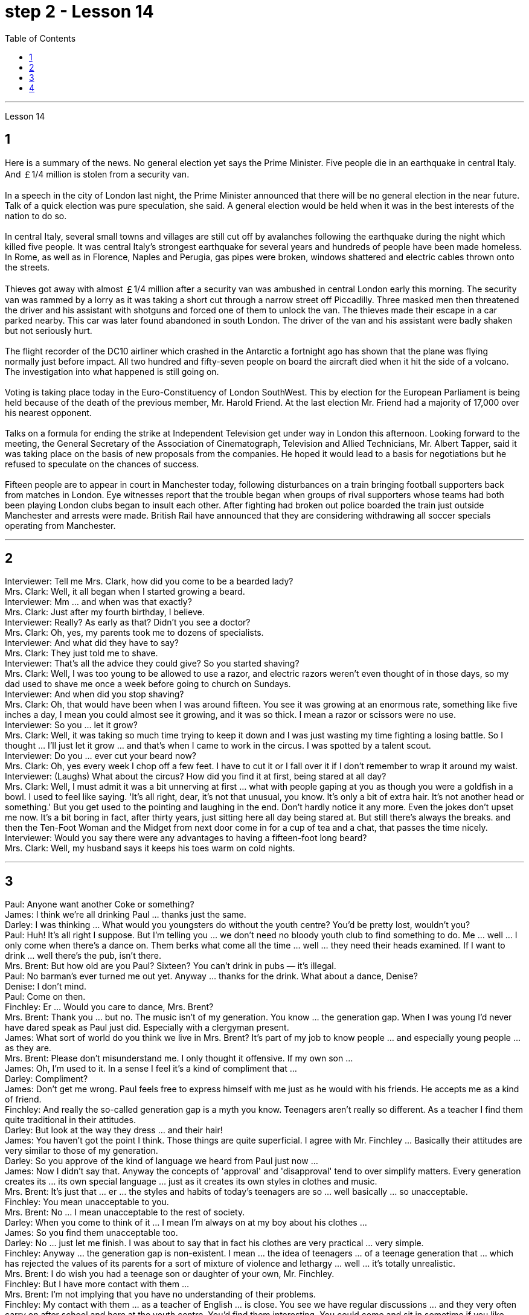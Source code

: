 
= step 2 - Lesson 14
:toc:


---



Lesson 14 +

== 1

Here is a summary of the news.  No general election yet says the Prime Minister.  Five people die in an earthquake in central Italy.  And ￡1/4 million is stolen from a security van. +
 +
In a speech in the city of London last night, the Prime Minister announced that there will be no general election in the near future. Talk of a quick election was pure speculation, she said. A general election would be held when it was in the best interests of the nation to do so. +
 +
In central Italy, several small towns and villages are still cut off by avalanches following the earthquake during the night which killed five people. It was central Italy's strongest earthquake for several years and hundreds of people have been made homeless. In Rome, as well as in Florence, Naples and Perugia, gas pipes were broken, windows shattered and electric cables thrown onto the streets. +
 +
Thieves got away with almost ￡1/4 million after a security van was ambushed in central London early this morning. The security van was rammed by a lorry as it was taking a short cut through a narrow street off Piccadilly. Three masked men then threatened the driver and his assistant with shotguns and forced one of them to unlock the van. The thieves made their escape in a car parked nearby. This car was later found abandoned in south London. The driver of the van and his assistant were badly shaken but not seriously hurt. +
 +
The flight recorder of the DC10 airliner which crashed in the Antarctic a fortnight ago has shown that the plane was flying normally just before impact. All two hundred and fifty-seven people on board the aircraft died when it hit the side of a volcano. The investigation into what happened is still going on. +
 +
Voting is taking place today in the Euro-Constituency of London SouthWest. This by election for the European Parliament is being held because of the death of the previous member, Mr. Harold Friend. At the last election Mr. Friend had a majority of 17,000 over his nearest opponent. +
 +
Talks on a formula for ending the strike at Independent Television get under way in London this afternoon. Looking forward to the meeting, the General Secretary of the Association of Cinematograph, Television and Allied Technicians, Mr. Albert Tapper, said it was taking place on the basis of new proposals from the companies. He hoped it would lead to a basis for negotiations but he refused to speculate on the chances of success. +
 +
Fifteen people are to appear in court in Manchester today, following disturbances on a train bringing football supporters back from matches in London. Eye witnesses report that the trouble began when groups of rival supporters whose teams had both been playing London clubs began to insult each other. After fighting had broken out police boarded the train just outside Manchester and arrests were made. British Rail have announced that they are considering withdrawing all soccer specials operating from Manchester.

---

== 2

Interviewer: Tell me Mrs. Clark, how did you come to be a bearded lady? +
Mrs. Clark: Well, it all began when I started growing a beard. +
Interviewer: Mm ... and when was that exactly? +
Mrs. Clark: Just after my fourth birthday, I believe. +
Interviewer: Really? As early as that? Didn't you see a doctor? +
Mrs. Clark: Oh, yes, my parents took me to dozens of specialists. +
Interviewer: And what did they have to say? +
Mrs. Clark: They just told me to shave. +
Interviewer: That's all the advice they could give? So you started shaving? +
Mrs. Clark: Well, I was too young to be allowed to use a razor, and electric razors weren't even thought of in those days, so my dad used to shave me once a week before going to church on Sundays. +
Interviewer: And when did you stop shaving? +
Mrs. Clark: Oh, that would have been when I was around fifteen. You see it was growing at an enormous rate, something like five inches a day, I mean you could almost see it growing, and it was so thick. I mean a razor or scissors were no use. +
Interviewer: So you ... let it grow? +
Mrs. Clark: Well, it was taking so much time trying to keep it down and I was just wasting my time fighting a losing battle. So I thought ... I'll just let it grow ... and that's when I came to work in the circus. I was spotted by a talent scout. +
Interviewer: Do you ... ever cut your beard now? +
Mrs. Clark: Oh, yes every week I chop off a few feet. I have to cut it or I fall over it if I don't remember to wrap it around my waist. +
Interviewer: (Laughs) What about the circus? How did you find it at first, being stared at all day? +
Mrs. Clark: Well, I must admit it was a bit unnerving at first ... what with people gaping at you as though you were a goldfish in a bowl. I used to feel like saying. 'It's all right, dear, it's not that unusual, you know. It's only a bit of extra hair. It's not another head or something.' But you get used to the pointing and laughing in the end. Don't hardly notice it any more. Even the jokes don't upset me now. It's a bit boring in fact, after thirty years, just sitting here all day being stared at. But still there's always the breaks. and then the Ten-Foot Woman and the Midget from next door come in for a cup of tea and a chat, that passes the time nicely. +
Interviewer: Would you say there were any advantages to having a fifteen-foot long beard? +
Mrs. Clark: Well, my husband says it keeps his toes warm on cold nights.

---

== 3

Paul: Anyone want another Coke or something? +
James: I think we're all drinking Paul ... thanks just the same. +
Darley: I was thinking ... What would you youngsters do without the youth centre? You'd be pretty lost, wouldn't you? +
Paul: Huh! It's all right I suppose. But I'm telling you ... we don't need no bloody youth club to find something to do. Me ... well ... I only come when there's a dance on. Them berks what come all the time ... well ... they need their heads examined. If I want to drink ... well there's the pub, isn't there. +
Mrs. Brent: But how old are you Paul? Sixteen? You can't drink in pubs — it's illegal. +
Paul: No barman's ever turned me out yet. Anyway ... thanks for the drink. What about a dance, Denise? +
Denise: I don't mind. +
Paul: Come on then. +
Finchley: Er ... Would you care to dance, Mrs. Brent? +
Mrs. Brent: Thank you ... but no. The music isn't of my generation. You know ... the generation gap. When I was young I'd never have dared speak as Paul just did. Especially with a clergyman present. +
James: What sort of world do you think we live in Mrs. Brent? It's part of my job to know people ... and especially young people ... as they are. +
Mrs. Brent: Please don't misunderstand me. I only thought it offensive. If my own son ... +
James: Oh, I'm used to it. In a sense I feel it's a kind of compliment that ... +
Darley: Compliment? +
James: Don't get me wrong. Paul feels free to express himself with me just as he would with his friends. He accepts me as a kind of friend. +
Finchley: And really the so-called generation gap is a myth you know. Teenagers aren't really so different. As a teacher I find them quite traditional in their attitudes. +
Darley: But look at the way they dress ... and their hair! +
James: You haven't got the point I think. Those things are quite superficial. I agree with Mr. Finchley ... Basically their attitudes are very similar to those of my generation. +
Darley: So you approve of the kind of language we heard from Paul just now ... +
James: Now I didn't say that. Anyway the concepts of 'approval' and 'disapproval' tend to over simplify matters. Every generation creates its ... its own special language ... just as it creates its own styles in clothes and music. +
Mrs. Brent: It's just that ... er ... the styles and habits of today's teenagers are so ... well basically ... so unacceptable. +
Finchley: You mean unacceptable to you. +
Mrs. Brent: No ... I mean unacceptable to the rest of society. +
Darley: When you come to think of it ... I mean I'm always on at my boy about his clothes ... +
James: So you find them unacceptable too. +
Darley: No ... just let me finish. I was about to say that in fact his clothes are very practical ... very simple. +
Finchley: Anyway ... the generation gap is non-existent. I mean ... the idea of teenagers ... of a teenage generation that ... which has rejected the values of its parents for a sort of mixture of violence and lethargy ... well ... it's totally unrealistic. +
Mrs. Brent: I do wish you had a teenage son or daughter of your own, Mr. Finchley. +
Finchley: But I have more contact with them ... +
Mrs. Brent: I'm not implying that you have no understanding of their problems. +
Finchley: My contact with them ... as a teacher of English ... is close. You see we have regular discussions ... and they very often carry on after school and here at the youth centre. You'd find them interesting. You could come and sit in sometime if you like. +
Darley: That'd be interesting. +
Mrs. Brent: I'd be too embarrassed to say anything. +
Finchley: I don't mean there's any need for you to take part in the discussion. Just listen. And you'd realize I think just how traditional their attitudes are. +
James: For example? +
Finchley: For example ... you probably wouldn't think so but the majority have ... a firm belief in marriage ... and in the family. +
Darley: Those are things I've never talked about with my boy. +
Finchley: And one very clear ... very notable thing is that they're always looking for opportunities to help others ... +
Mrs. Brent: Well, Tony doesn't help much in the house ... +
Finchley: ... to help others that is who really need help. Not just helping with the washing-up, Mrs. Brent. Anyway ... another point that's come out of the discussions is that nearly all of them — about 90 per cent I should say — get on well with their parents. +
Mrs. Brent: Oh but I ... +
Finchley: Most disagreements seem to be over hair and general appearance. +
James: And we've called those superficial. +
Finchley: Exactly. +
Darley: I like the idea of sitting in on a discussion. I'll take you up on that. +
Finchley: Fine. And Mrs Brent. As you would find it embarrassing ... +
Mrs. Brent: Well I ... I didn't really mean embarrassing. It's just that ... you know ... +
Finchley: There's a book you ought to read ... published by The National Children's Bureau. It's called Britain's Sixteen-Year-Olds. I'll lend you my copy. +
Mrs. Brent: That's very kind of you. Look, I'd better be going. From the way my son's dancing he'll be at it all night. +
Darley: Have you got a car, Mrs. Brent? +
Mrs. Brent: No. There's a bus. +
Darley: Then please let me give you a lift. +
Mrs. Brent: I wouldn't want to take you out of your way. +
Darley: Not at all. Anyway ... we have to take an example from the youngsters, don't we? Helping those in need I mean ... Well ... we'll say good night ... +
Voices: Good night.

---

== 4

1. How was trade conducted, then, without money to pay for goods? The answer is by bartering. Bartering is the process by which trade takes place through the exchange of goods. Money is not used as payment. Instead, one good is traded for another good. +
2. As trade became more common as a result of people's interdependence upon one another, it was necessary to develop or invent a more convenient method of payment. Consequently, a new form of exchange medium, money, was introduced into society. +
3. Of course, the evolution from a total barter society to one that was totally monetized did not occur overnight. In fact, today there are still societies that are not monetized, although they account for an insignificant amount of world trade. In the interim between a barter world and a monetized world, both systems operated together. +
4. As I stated earlier, money has a specific value, but due to certain conditions, the money — or currency, as money is referred to — of some countries is more valuable than that of other countries. +
5. It is difficult to give examples of barter deals because in most cases the terms of the contract are not disclosed. In some cases, we don't hear about barter transactions simply because they work so well. If one company has arranged a profitable exchange, it will be very quiet about it so that its competitors will not come in and try to make a better deal. +
6. It is unlikely that the world will revert to a totally barter-oriented existence, but until the economic disorder that is present in today's world is remedied, bartering will probably become increasingly important as an exchange medium.


---
